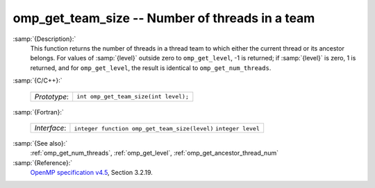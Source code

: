 ..
  Copyright 1988-2021 Free Software Foundation, Inc.
  This is part of the GCC manual.
  For copying conditions, see the GPL license file

.. _omp_get_team_size:

omp_get_team_size -- Number of threads in a team
************************************************

:samp:`{Description}:`
  This function returns the number of threads in a thread team to which
  either the current thread or its ancestor belongs.  For values of :samp:`{level}`
  outside zero to ``omp_get_level``, -1 is returned; if :samp:`{level}` is zero,
  1 is returned, and for ``omp_get_level``, the result is identical
  to ``omp_get_num_threads``.

:samp:`{C/C++}:`

  ============  =====================================
  *Prototype*:  ``int omp_get_team_size(int level);``
  ============  =====================================

:samp:`{Fortran}:`

  ============  =============================================
  *Interface*:  ``integer function omp_get_team_size(level)``
                ``integer level``
  ============  =============================================

:samp:`{See also}:`
  :ref:`omp_get_num_threads`, :ref:`omp_get_level`, :ref:`omp_get_ancestor_thread_num`

:samp:`{Reference}:`
  `OpenMP specification v4.5 <https://www.openmp.org>`_, Section 3.2.19.

